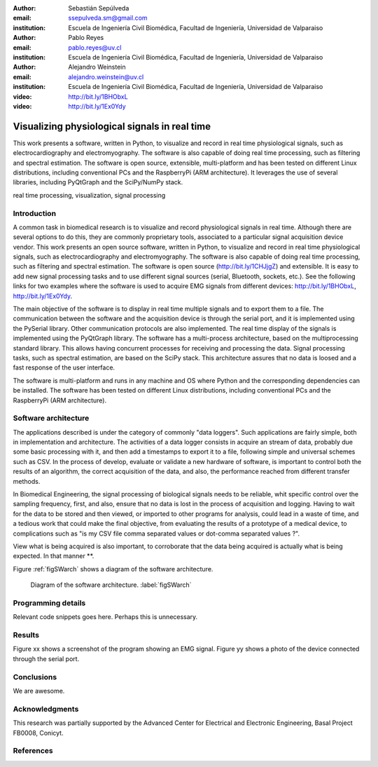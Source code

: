 :author: Sebastián Sepúlveda
:email: ssepulveda.sm@gmail.com
:institution: Escuela de Ingeniería Civil Biomédica, Facultad de Ingeniería, Universidad de Valparaiso

:author: Pablo Reyes
:email: pablo.reyes@uv.cl
:institution: Escuela de Ingeniería Civil Biomédica, Facultad de Ingeniería, Universidad de Valparaiso

:author: Alejandro Weinstein
:email: alejandro.weinstein@uv.cl
:institution: Escuela de Ingeniería Civil Biomédica, Facultad de Ingeniería, Universidad de Valparaiso

:video: http://bit.ly/1BHObxL
:video: http://bit.ly/1Ex0Ydy

------------------------------------------------
Visualizing physiological signals in real time
------------------------------------------------

.. class:: abstract

 This work presents a software, written in Python, to visualize and record in
 real time physiological signals, such as electrocardiography and
 electromyography. The software is also capable of doing real time processing,
 such as filtering and spectral estimation. The software is open source,
 extensible, multi-platform and has been tested on different Linux
 distributions, including conventional PCs and the RaspberryPi (ARM
 architecture). It leverages the use of several libraries, including PyQtGraph
 and the SciPy/NumPy stack.

.. class:: keywords

   real time processing, visualization, signal processing


.. Customised LaTeX packages
.. -------------------------

.. Please avoid using this feature, unless agreed upon with the
.. proceedings editors.

.. ::

..   .. latex::
..      :usepackage: somepackage

..      Some custom LaTeX source here.


Introduction
------------


A common task in biomedical research is to visualize and record physiological signals in real time. Although there are several options to do this, they are commonly proprietary tools, associated to a particular signal acquisition device vendor. This work presents an open source software, written in Python, to visualize and record in real time physiological signals, such as electrocardiography and electromyography. The software is also capable of doing real time processing, such as filtering and spectral estimation. The software is open source (http://bit.ly/1CHJjgZ) and extensible. It is easy to add new signal processing tasks and to use different signal sources (serial, Bluetooth, sockets, etc.). See the following links for two examples where the software is used to acquire EMG signals from different devices: http://bit.ly/1BHObxL, http://bit.ly/1Ex0Ydy.

The main objective of the software is to display in real time multiple signals and to export them to a file. The communication between the software and the acquisition device is through the serial port, and it is implemented using the PySerial library. Other communication protocols are also implemented. The real time display of the signals  is implemented using the PyQtGraph library. The software has a multi-process architecture, based on the multiprocessing standard library. This allows having concurrent processes for receiving and processing the data. Signal processing tasks, such as spectral estimation, are based on the SciPy stack. This architecture assures that no data is loosed and a fast response of the user interface. 

The software is multi-platform and runs in any machine and OS where Python and the corresponding dependencies can be installed. The software has been tested on different Linux distributions, including conventional PCs and the RaspberryPi (ARM architecture).

Software architecture
---------------------


The applications described is under the category of commonly "data loggers". Such applications are fairly simple, both in implementation and architecture. The activities of a data logger consists in acquire an stream of data, probably due some basic processing with it, and then add a timestamps to export it to a file, following simple and universal schemes such as CSV.
In the process of develop, evaluate or validate a new hardware of software, is important to control both the results of an algorithm, the correct acquisition of the data, and also, the performance reached from different transfer methods.

In Biomedical Engineering, the signal processing of biological signals needs to be reliable, whit specific control over the sampling frequency, first, and also, ensure that no data is lost in the process of acquisition and logging. Having to wait for the data to be stored and then viewed, or imported to other programs for analysis, could lead in a waste of time, and a tedious work that could make the final objective, from evaluating the results of a prototype of a medical device, to complications such as "is my CSV file comma separated values or dot-comma separated values ?".

View what is being acquired is also important, to corroborate that the data being acquired is actually what is being expected. In that manner **.




Figure :ref:`figSWarch` shows a diagram of the software architecture.

.. figure:: sw_architecture.pdf

   Diagram of the software architecture. :label:`figSWarch`

Programming details
-------------------

Relevant code snippets goes here. Perhaps this is unnecessary.

Results
-------

Figure xx shows a screenshot of the program showing an EMG signal.
Figure yy shows a photo of the device connected through the serial port.


Conclusions
-----------

We are awesome.

Acknowledgments
---------------

This research was partially supported by the Advanced Center for Electrical and
Electronic Engineering, Basal Project FB0008, Conicyt.

References
----------
.. .. [Atr03] P. Atreides. *How to catch a sandworm*,
..           Transactions on Terraforming, 21(3):261-300, August 2003.


